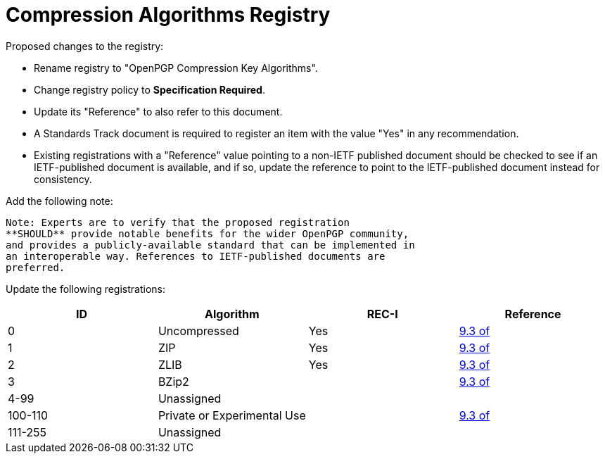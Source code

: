 [#registry-alg-comp]
= Compression Algorithms Registry

Proposed changes to the registry:

* Rename registry to "OpenPGP Compression Key Algorithms".

* Change registry policy to **Specification Required**.

* Update its "Reference" to also refer to this document.

* A Standards Track document is required to register an item
with the value "Yes" in any recommendation.

* Existing registrations with a "Reference" value pointing to a
non-IETF published document should be checked to see if an
IETF-published document is available, and if so, update the reference
to point to the IETF-published document instead for consistency.

Add the following note:

----
Note: Experts are to verify that the proposed registration
**SHOULD** provide notable benefits for the wider OpenPGP community,
and provides a publicly-available standard that can be implemented in
an interoperable way. References to IETF-published documents are
preferred.
----

Update the following registrations:

|===
| ID | Algorithm | REC-I | Reference

| 0 | Uncompressed | Yes | <<RFC4880,9.3 of>>
| 1 | ZIP | Yes | <<RFC4880,9.3 of>>
| 2 | ZLIB | Yes | <<RFC4880,9.3 of>>
| 3 | BZip2 | | <<RFC4880,9.3 of>>
| 4-99 | Unassigned | |
| 100-110 | Private or Experimental Use | | <<RFC4880,9.3 of>>
| 111-255 | Unassigned | |

|===

